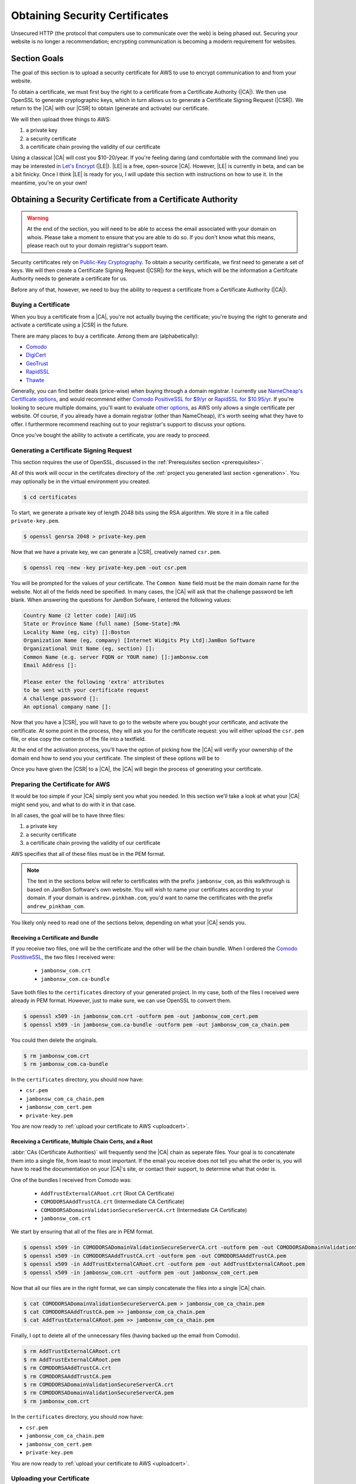 .. _certificates:

===============================
Obtaining Security Certificates
===============================

Unsecured HTTP (the protocol that computers use to communicate over the web) is
being phased out. Securing your website is no longer a recommendation;
encrypting communication is becoming a modern requirement for websites.

Section Goals
=============

The goal of this section is to upload a security certificate for AWS to
use to encrypt communication to and from your website.

To obtain a certificate,  we must first buy the right to a certificate
from a Certificate Authority (|CA|).  We then use OpenSSL to generate
cryptographic keys, which in turn allows us to generate a Certificate
Signing Request (|CSR|). We return to the |CA| with our |CSR| to obtain
(generate and activate) our certificate.

We will then upload three things to AWS:

1. a private key
2. a security certificate
3. a certificate chain proving the validity of our certificate

Using a classical |CA| will cost you $10-20/year. If you're feeling daring
(and comfortable with the command line) you may be interested in `Let's
Encrypt`_ (|LE|). |LE| is a free, open-source |CA|. However, |LE| is currently
in beta, and can be a bit finicky. Once I think |LE| is ready for you, I
will update this section with instructions on how to use it. In the
meantime, you're on your own!


Obtaining a Security Certificate from a Certificate Authority
=============================================================

.. Warning::
   At the end of the section, you will need to be able to access the
   email associated with your domain on whois. Please take a moment to
   ensure that you are able to do so. If you don't know what this means,
   please reach out to your domain registrar's support team.

Security certificates rely on `Public-Key Cryptography
<https://en.wikipedia.org/wiki/Public-key_cryptography>`_. To obtain a
security certificate, we first need to generate a set of keys. We will
then create a Certificate Signing Request (|CSR|) for the keys, which will be
the information a Certifcate Authority needs to generate a certificate
for us.

Before any of that, however, we need to buy the ability to request a
certificate from a Certificate Authority (|CA|).

Buying a Certificate
--------------------

When you buy a certificate from a |CA|, you're not actually buying the
certificate; you're buying the right to generate and activate a
certificate using a |CSR| in the future.

There are many places to buy a certificate. Among them are
(alphabetically):

- `Comodo <https://ssl.comodo.com/comodo-ssl-certificate.php>`_
- `DigiCert <https://www.digicert.com/welcome/ssl-plus.htm>`_
- `GeoTrust <https://www.geotrust.com/ssl/ssl-certificates-premium/>`_
- `RapidSSL <https://www.rapidssl.com/buy-ssl/ssl-certificate/>`_
- `Thawte <https://www.thawte.com/ssl/ssl123-ssl-certificates/>`_

Generally, you can find better deals (price-wise) when buying through a
domain registrar. I currently use `NameCheap's Certificate options
<https://www.namecheap.com/security/ssl-certificates/domain-validation.aspx?aff=96071>`_,
and would recommend either `Comodo PositiveSSL for $9/yr
<https://www.namecheap.com/cart/addtocart.aspx?producttype=ssl&product=positivessl&action=purchase&period=1-YEAR-NOTTRIAL&aff=96071>`_
or `RapidSSL for $10.95/yr
<https://www.namecheap.com/cart/addtocart.aspx?producttype=ssl&product=rapidssl&action=purchase&period=1-YEAR-NOTTRIAL&aff=96071>`_.
If you're looking to secure multiple domains, you'll want to evaluate
`other options
<https://www.namecheap.com/security/ssl-certificates/domain-validation.aspx?aff=96071>`_,
as AWS only allows a single certificate per website. Of course, if you
already have a domain registrar (other than NameCheap), it's worth
seeing what they have to offer. I furthermore recommend reaching out to
your registrar's support to discuss your options.

Once you've bought the ability to activate a certificate, you are ready
to proceed.

Generating a Certificate Signing Request
----------------------------------------

This section requires the use of OpenSSL, discussed in the
:ref:`Prerequisites section <prerequisites>`.

All of this work will occur in the certifcates directory of the :ref:`project
you generated last section <generation>`. You may optionally be in the
virtual environment you created.

.. code:: console

    $ cd certificates

To start, we generate a private key of length 2048 bits using the RSA
algorithm. We store it in a file called ``private-key.pem``.

.. code:: console

    $ openssl genrsa 2048 > private-key.pem

Now that we have a private key, we can generate a |CSR|, creatively named
``csr.pem``.

.. code:: console

    $ openssl req -new -key private-key.pem -out csr.pem

You will be prompted for the values of your certificate. The ``Common
Name`` field must be the main domain name for the website. Not all of
the fields need be specified. In many cases, the |CA| will ask that the
challenge password be left blank. When answering the questions for
JamBon Sofware, I entered the following values:

.. code:: console

    Country Name (2 letter code) [AU]:US
    State or Province Name (full name) [Some-State]:MA
    Locality Name (eg, city) []:Boston
    Organization Name (eg, company) [Internet Widgits Pty Ltd]:JamBon Software
    Organizational Unit Name (eg, section) []:
    Common Name (e.g. server FQDN or YOUR name) []:jambonsw.com
    Email Address []:

    Please enter the following 'extra' attributes
    to be sent with your certificate request
    A challenge password []:
    An optional company name []:

Now that you have a |CSR|, you will have to go to the website where you
bought your certificate, and activate the certificate. At some point in
the process, they will ask you for the certificate request: you will
either upload the ``csr.pem`` file, or else copy the contents of the
file into a textfield.

At the end of the activation process, you'll have the option of picking
how the |CA| will verify your ownership of the domain end how to send you
your certificate. The simplest of these options will be to

Once you have given the |CSR| to a |CA|, the |CA| will begin the process of
generating your certificate.

Preparing the Certificate for AWS
---------------------------------

It would be too simple if your |CA| simply sent you what you needed. In
this section we'll take a look at what your |CA| might send you, and what
to do with it in that case.

In all cases, the goal will be to have three files:

1. a private key
2. a security certificate
3. a certificate chain proving the validity of our certificate

AWS specifies that all of these files must be in the PEM format.

.. note::
   The text in the sections below will refer to certificates with the
   prefix ``jambonsw_com``, as this walkthrough is based on JamBon
   Software's own website. You will wish to name your certificates
   according to your domain. If your domain is ``andrew.pinkham.com``,
   you'd want to name the certificates with the prefix
   ``andrew_pinkham_com``.

You likely only need to read one of the sections below, depending on
what your |CA| sends you.

Receiving a Certificate and Bundle
~~~~~~~~~~~~~~~~~~~~~~~~~~~~~~~~~~

If you receive two files, one will be the certificate and the
other will be the chain bundle. When I ordered the `Comodo PostitiveSSL
<https://www.namecheap.com/cart/addtocart.aspx?producttype=ssl&product=positivessl&action=purchase&period=1-YEAR-NOTTRIAL&aff=96071>`_,
the two files I received were:

 - ``jambonsw_com.crt``
 - ``jambonsw_com.ca-bundle``

Save both files to the ``certificates`` directory of your generated
project. In my case, both of the files I received were already in PEM
format. However, just to make sure, we can use OpenSSL to convert them.

.. code:: console

    $ openssl x509 -in jambonsw_com.crt -outform pem -out jambonsw_com_cert.pem
    $ openssl x509 -in jambonsw_com.ca-bundle -outform pem -out jambonsw_com_ca_chain.pem

You could then delete the originals.

.. code:: console

    $ rm jambonsw_com.crt
    $ rm jambonsw_com.ca-bundle

In the ``certificates`` directory, you should now have:

- ``csr.pem``
- ``jambonsw_com_ca_chain.pem``
- ``jambonsw_com_cert.pem``
- ``private-key.pem``

You are now ready to :ref:`upload your certificate to AWS <uploadcert>`.

Receiving a Certificate, Multiple Chain Certs, and a Root
~~~~~~~~~~~~~~~~~~~~~~~~~~~~~~~~~~~~~~~~~~~~~~~~~~~~~~~~~

:abbr:`CAs (Certificate Authorities)` will frequently send the |CA| chain as seperate files. Your goal is to
concatenate them into a single file, from least to most important. If
the email you receive does not tell you what the order is, you will have
to read the documentation on your |CA|'s site, or contact their support,
to determine what that order is.

One of the bundles I received from Comodo was:

 - ``AddTrustExternalCARoot.crt`` (Root CA Certificate)
 - ``COMODORSAAddTrustCA.crt`` (Intermediate CA Certificate)
 - ``COMODORSADomainValidationSecureServerCA.crt`` (Intermediate CA Certificate)
 - ``jambonsw_com.crt``

We start by ensuring that all of the files are in PEM format.

.. code:: console

    $ openssl x509 -in COMODORSADomainValidationSecureServerCA.crt -outform pem -out COMODORSADomainValidationSecureServerCA.pem
    $ openssl x509 -in COMODORSAAddTrustCA.crt -outform pem -out COMODORSAAddTrustCA.pem
    $ openssl x509 -in AddTrustExternalCARoot.crt -outform pem -out AddTrustExternalCARoot.pem
    $ openssl x509 -in jambonsw_com.crt -outform pem -out jambonsw_com_cert.pem

Now that all our files are in the right format, we can simply
concatenate the files into a single |CA| chain.

.. code:: console

    $ cat COMODORSADomainValidationSecureServerCA.pem > jambonsw_com_ca_chain.pem
    $ cat COMODORSAAddTrustCA.pem >> jambonsw_com_ca_chain.pem
    $ cat AddTrustExternalCARoot.pem >> jambonsw_com_ca_chain.pem

Finally, I opt to delete all of the unnecessary files (having backed up
the email from Comodo).

.. code:: console

    $ rm AddTrustExternalCARoot.crt
    $ rm AddTrustExternalCARoot.pem
    $ rm COMODORSAAddTrustCA.crt
    $ rm COMODORSAAddTrustCA.pem
    $ rm COMODORSADomainValidationSecureServerCA.crt
    $ rm COMODORSADomainValidationSecureServerCA.pem
    $ rm jambonsw_com.crt

In the ``certificates`` directory, you should now have:

- ``csr.pem``
- ``jambonsw_com_ca_chain.pem``
- ``jambonsw_com_cert.pem``
- ``private-key.pem``

You are now ready to :ref:`upload your certificate to AWS <uploadcert>`.

.. _uploadcert:

Uploading your Certificate
--------------------------

Now that you have a private key, a certificate, and a certificate chain, you
can upload the certificate to AWS to secure your website.

To do so, simply move to the root directory of your project (where the
``Makefile`` is), and enter the command below.

.. code:: console

    $ make upload-cert

Ta-da! Your certificate has been uploaded to AWS.  You are now ready to
:ref:`deploy your website <deploy>`.

.. |AWS| replace:: :abbr:`AWS (Amazon Web Services)`
.. |CA| replace:: :abbr:`CA (Certificate Authority)`
.. |CSR| replace:: :abbr:`CSR (Certificate Signing Request)`
.. |LE| replace:: :abbr:`LE (Let's Encrypt)`
.. _`Let's Encrypt`: https://letsencrypt.org/
